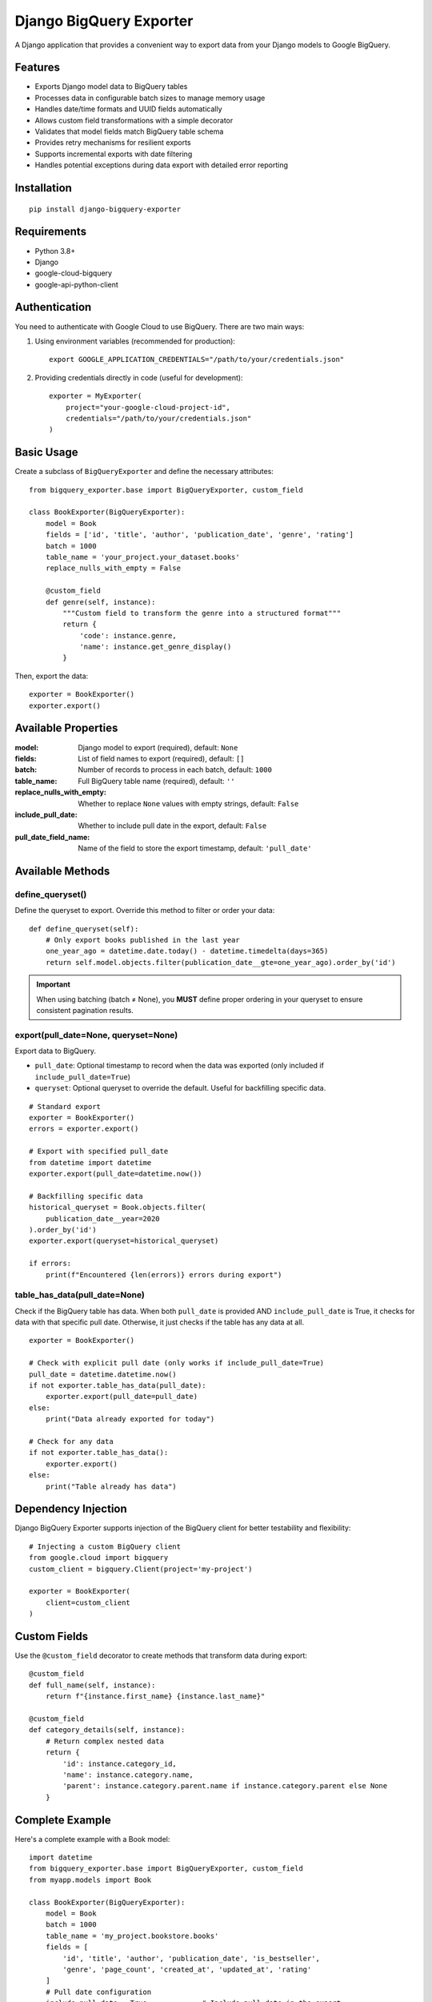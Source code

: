 ===============================
Django BigQuery Exporter
===============================

A Django application that provides a convenient way to export data from your Django models to Google BigQuery.

Features
-----------

* Exports Django model data to BigQuery tables
* Processes data in configurable batch sizes to manage memory usage
* Handles date/time formats and UUID fields automatically
* Allows custom field transformations with a simple decorator
* Validates that model fields match BigQuery table schema
* Provides retry mechanisms for resilient exports
* Supports incremental exports with date filtering
* Handles potential exceptions during data export with detailed error reporting

Installation
------------

::

    pip install django-bigquery-exporter

Requirements
------------

* Python 3.8+
* Django
* google-cloud-bigquery
* google-api-python-client

Authentication
--------------

You need to authenticate with Google Cloud to use BigQuery. There are two main ways:

1. Using environment variables (recommended for production)::

    export GOOGLE_APPLICATION_CREDENTIALS="/path/to/your/credentials.json"

2. Providing credentials directly in code (useful for development)::

    exporter = MyExporter(
        project="your-google-cloud-project-id",
        credentials="/path/to/your/credentials.json"
    )

Basic Usage
-----------

Create a subclass of ``BigQueryExporter`` and define the necessary attributes::

    from bigquery_exporter.base import BigQueryExporter, custom_field

    class BookExporter(BigQueryExporter):
        model = Book
        fields = ['id', 'title', 'author', 'publication_date', 'genre', 'rating']
        batch = 1000
        table_name = 'your_project.your_dataset.books'
        replace_nulls_with_empty = False

        @custom_field
        def genre(self, instance):
            """Custom field to transform the genre into a structured format"""
            return {
                'code': instance.genre,
                'name': instance.get_genre_display()
            }

Then, export the data::

    exporter = BookExporter()
    exporter.export()

Available Properties
--------------------

:model: Django model to export (required), default: ``None``
:fields: List of field names to export (required), default: ``[]``
:batch: Number of records to process in each batch, default: ``1000``
:table_name: Full BigQuery table name (required), default: ``''``
:replace_nulls_with_empty: Whether to replace ``None`` values with empty strings, default: ``False``
:include_pull_date: Whether to include pull date in the export, default: ``False``
:pull_date_field_name: Name of the field to store the export timestamp, default: ``'pull_date'``

Available Methods
-----------------

define_queryset()
~~~~~~~~~~~~~~~~~

Define the queryset to export. Override this method to filter or order your data::

    def define_queryset(self):
        # Only export books published in the last year
        one_year_ago = datetime.date.today() - datetime.timedelta(days=365)
        return self.model.objects.filter(publication_date__gte=one_year_ago).order_by('id')

.. important::
   When using batching (batch ≠ None), you **MUST** define proper ordering in your queryset
   to ensure consistent pagination results.

export(pull_date=None, queryset=None)
~~~~~~~~~~~~~~~~~~~~~~~~~~~~~~~~~~~~~~

Export data to BigQuery.

* ``pull_date``: Optional timestamp to record when the data was exported (only included if ``include_pull_date=True``)
* ``queryset``: Optional queryset to override the default. Useful for backfilling specific data.

::

    # Standard export
    exporter = BookExporter()
    errors = exporter.export()

    # Export with specified pull_date
    from datetime import datetime
    exporter.export(pull_date=datetime.now())

    # Backfilling specific data
    historical_queryset = Book.objects.filter(
        publication_date__year=2020
    ).order_by('id')
    exporter.export(queryset=historical_queryset)

    if errors:
        print(f"Encountered {len(errors)} errors during export")

table_has_data(pull_date=None)
~~~~~~~~~~~~~~~~~~~~~~~~~~~~~~

Check if the BigQuery table has data. When both ``pull_date`` is provided AND ``include_pull_date`` is True, it checks for data with that specific pull date. Otherwise, it just checks if the table has any data at all.

::

    exporter = BookExporter()

    # Check with explicit pull date (only works if include_pull_date=True)
    pull_date = datetime.datetime.now()
    if not exporter.table_has_data(pull_date):
        exporter.export(pull_date=pull_date)
    else:
        print("Data already exported for today")

    # Check for any data
    if not exporter.table_has_data():
        exporter.export()
    else:
        print("Table already has data")

Dependency Injection
--------------------

Django BigQuery Exporter supports injection of the BigQuery client for better testability and flexibility::

    # Injecting a custom BigQuery client
    from google.cloud import bigquery
    custom_client = bigquery.Client(project='my-project')

    exporter = BookExporter(
        client=custom_client
    )

Custom Fields
--------------

Use the ``@custom_field`` decorator to create methods that transform data during export::

    @custom_field
    def full_name(self, instance):
        return f"{instance.first_name} {instance.last_name}"

    @custom_field
    def category_details(self, instance):
        # Return complex nested data
        return {
            'id': instance.category_id,
            'name': instance.category.name,
            'parent': instance.category.parent.name if instance.category.parent else None
        }

Complete Example
----------------

Here's a complete example with a Book model::

    import datetime
    from bigquery_exporter.base import BigQueryExporter, custom_field
    from myapp.models import Book

    class BookExporter(BigQueryExporter):
        model = Book
        batch = 1000
        table_name = 'my_project.bookstore.books'
        fields = [
            'id', 'title', 'author', 'publication_date', 'is_bestseller',
            'genre', 'page_count', 'created_at', 'updated_at', 'rating'
        ]
        # Pull date configuration
        include_pull_date = True             # Include pull date in the export
        pull_date_field_name = 'export_date' # Custom field name

        def define_queryset(self):
            # Only export books updated in the last 30 days
            thirty_days_ago = datetime.date.today() - datetime.timedelta(days=30)
            return Book.objects.filter(updated_at__gte=thirty_days_ago).order_by('id')

        @custom_field
        def genre(self, instance):
            """Return both the code and display name for the genre"""
            GENRES = {
                'SFF': 'Science Fiction & Fantasy',
                'MYS': 'Mystery',
                'ROM': 'Romance',
                # ... other genres
            }
            return {
                'code': instance.genre,
                'name': GENRES.get(instance.genre, 'Unknown')
            }

        @custom_field
        def rating(self, instance):
            """Calculate and return the average rating"""
            avg_rating = instance.reviews.aggregate(avg=Avg('rating'))['avg'] or 0
            return round(avg_rating, 1)

    # In a task or management command
    def export_books_to_bigquery():
        pull_date = datetime.datetime.now()

        exporter = BookExporter(
            project='my-gcp-project',
            credentials='/path/to/credentials.json'
        )

        # Check if data already exists for today
        if exporter.table_has_data(pull_date) and not force_export:
            print(f"Data already exists for {pull_date.date()}, skipping export")
            return

        # Perform the export
        errors = exporter.export(pull_date=pull_date)

        if errors:
            print(f"Export completed with {len(errors)} errors")
        else:
            print(f"Successfully exported books to BigQuery")

Error Handling
--------------

The ``export()`` method returns a list of error objects for any failed row insertions. Each error includes:

* The row index
* The error message
* The affected data

You can use this information to log errors or retry specific records.

Best Practices
--------------

1. **ALWAYS** define an ordering in ``define_queryset()`` when using batching - this is critical for consistent results
2. Set appropriate batch sizes based on your model's complexity
3. Use custom fields to preprocess data before export
4. Implement idempotency checks with ``table_has_data()``
5. Use the ``queryset`` parameter for backfilling historical data rather than modifying your exporter class
6. Consider using dependency injection for the BigQuery client for better testability
7. Catch and handle ``GoogleAPICallError`` and ``BigQueryExporterError`` exceptions

License
-------

This project is licensed under the MIT License - see the LICENSE file for details.